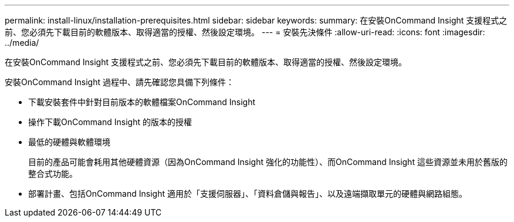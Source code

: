 ---
permalink: install-linux/installation-prerequisites.html 
sidebar: sidebar 
keywords:  
summary: 在安裝OnCommand Insight 支援程式之前、您必須先下載目前的軟體版本、取得適當的授權、然後設定環境。 
---
= 安裝先決條件
:allow-uri-read: 
:icons: font
:imagesdir: ../media/


[role="lead"]
在安裝OnCommand Insight 支援程式之前、您必須先下載目前的軟體版本、取得適當的授權、然後設定環境。

安裝OnCommand Insight 過程中、請先確認您具備下列條件：

* 下載安裝套件中針對目前版本的軟體檔案OnCommand Insight
* 操作下載OnCommand Insight 的版本的授權
* 最低的硬體與軟體環境
+
目前的產品可能會耗用其他硬體資源（因為OnCommand Insight 強化的功能性）、而OnCommand Insight 這些資源並未用於舊版的整合式功能。

* 部署計畫、包括OnCommand Insight 適用於「支援伺服器」、「資料倉儲與報告」、以及遠端擷取單元的硬體與網路組態。

